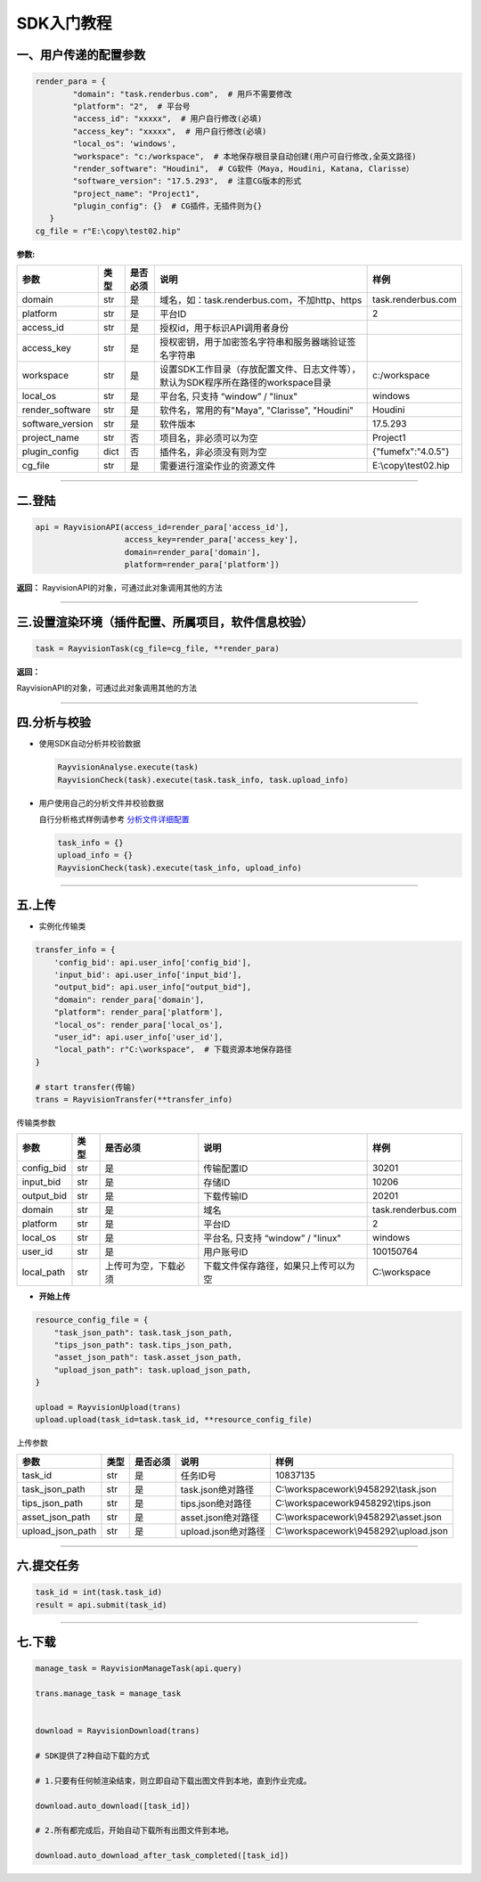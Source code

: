 SDK入门教程
============

.. _header-n4:

一、用户传递的配置参数
----------------------

.. code:: python

   render_para = {
           "domain": "task.renderbus.com",  # 用戶不需要修改
           "platform": "2",  # 平台号
           "access_id": "xxxxx",  # 用户自行修改(必填)
           "access_key": "xxxxx",  # 用户自行修改(必填)
           "local_os": 'windows',
           "workspace": "c:/workspace",  # 本地保存根目录自动创建(用户可自行修改,全英文路径)
           "render_software": "Houdini",  # CG软件（Maya, Houdini, Katana, Clarisse）
           "software_version": "17.5.293",  # 注意CG版本的形式
           "project_name": "Project1",
           "plugin_config": {}  # CG插件，无插件则为{}
      }
   cg_file = r"E:\copy\test02.hip"

**参数:**

================ ==== ======== ================================================================================= ====================
参数             类型 是否必须 说明                                                                              样例
================ ==== ======== ================================================================================= ====================
domain           str  是       域名，如：task.renderbus.com，不加http、https                                     task.renderbus.com
platform         str  是       平台ID                                                                            2
access_id        str  是       授权id，用于标识API调用者身份
access_key       str  是       授权密钥，用于加密签名字符串和服务器端验证签名字符串
workspace        str  是       设置SDK工作目录（存放配置文件、日志文件等），默认为SDK程序所在路径的workspace目录 c:/workspace
local_os         str  是       平台名, 只支持 “window” / "linux"                                                 windows
render_software  str  是       软件名，常用的有"Maya", "Clarisse", "Houdini"                                     Houdini
software_version str  是       软件版本                                                                          17.5.293
project_name     str  否       项目名，非必须可以为空                                                            Project1
plugin_config    dict 否       插件名，非必须没有则为空                                                          {"fumefx":"4.0.5"}
cg_file          str  是       需要进行渲染作业的资源文件                                                        E:\\copy\\test02.hip
================ ==== ======== ================================================================================= ====================

--------------

.. _header-n83:

二.登陆
--------

.. code:: python

   api = RayvisionAPI(access_id=render_para['access_id'],
                      access_key=render_para['access_key'],
                      domain=render_para['domain'],
                      platform=render_para['platform'])

**返回：**
RayvisionAPI的对象，可通过此对象调用其他的方法

--------------

.. _header-n87:

三.设置渲染环境（插件配置、所属项目，软件信息校验）
----------------------------------------------------------------

.. code:: python

   task = RayvisionTask(cg_file=cg_file, **render_para)

**返回：**

RayvisionAPI的对象，可通过此对象调用其他的方法

--------------

.. _header-n92:

四.分析与校验
--------------

-  使用SDK自动分析并校验数据

   .. code:: python

      RayvisionAnalyse.execute(task)
      RayvisionCheck(task).execute(task.task_info, task.upload_info)

-  用户使用自己的分析文件并校验数据

   自行分析格式样例请参考 `分析文件详细配置 <para_configration.html>`__

   .. code:: python

      task_info = {} 
      upload_info = {}
      RayvisionCheck(task).execute(task_info, upload_info)

--------------

.. _header-n102:

五.上传
---------

-  实例化传输类

.. code:: python

   transfer_info = {
       'config_bid': api.user_info['config_bid'],
       'input_bid': api.user_info['input_bid'],
       "output_bid": api.user_info["output_bid"],
       "domain": render_para['domain'],
       "platform": render_para['platform'],
       "local_os": render_para['local_os'],
       "user_id": api.user_info['user_id'],
       "local_path": r"C:\workspace",  # 下载资源本地保存路径
   }

   # start transfer(传输)
   trans = RayvisionTransfer(**transfer_info)

传输类参数

========== ==== ==================== ==================================== ==================
参数       类型 是否必须             说明                                 样例
========== ==== ==================== ==================================== ==================
config_bid str  是                   传输配置ID                           30201
input_bid  str  是                   存储ID                               10206
output_bid str  是                   下载传输ID                           20201
domain     str  是                   域名                                 task.renderbus.com
platform   str  是                   平台ID                               2
local_os   str  是                   平台名, 只支持 “window” / "linux"    windows
user_id    str  是                   用户账号ID                           100150764
local_path str  上传可为空，下载必须 下载文件保存路径，如果只上传可以为空 C:\\workspace
========== ==== ==================== ==================================== ==================

-  **开始上传**

.. code:: python

   resource_config_file = {
       "task_json_path": task.task_json_path,
       "tips_json_path": task.tips_json_path,
       "asset_json_path": task.asset_json_path,
       "upload_json_path": task.upload_json_path,
   }

   upload = RayvisionUpload(trans)
   upload.upload(task_id=task.task_id, **resource_config_file)

上传参数

==================== ==== ======== =================== =====================================
参数                 类型 是否必须    说明                    样例
==================== ==== ======== =================== =====================================
    task_id          str  是       任务ID号            10837135
    task_json_path   str  是       task.json绝对路径   C:\\workspace\work\\9458292\\task.json
    tips_json_path   str  是       tips.json绝对路径   C:\\workspace\work\9458292\\tips.json
    asset_json_path  str  是       asset.json绝对路径  C:\\workspace\work\\9458292\\asset.json
    upload_json_path str  是       upload.json绝对路径 C:\\workspace\work\\9458292\\upload.json
==================== ==== ======== =================== =====================================

--------------

.. _header-n206:

六.提交任务
-----------

.. code:: python

   task_id = int(task.task_id)
   result = api.submit(task_id)

--------------

.. _header-n209:

七.下载
--------

.. code:: python

   manage_task = RayvisionManageTask(api.query)

   trans.manage_task = manage_task


   download = RayvisionDownload(trans)

   # SDK提供了2种自动下载的方式

   # 1.只要有任何帧渲染结束，则立即自动下载出图文件到本地，直到作业完成。

   download.auto_download([task_id])

   # 2.所有都完成后，开始自动下载所有出图文件到本地。

   download.auto_download_after_task_completed([task_id])
